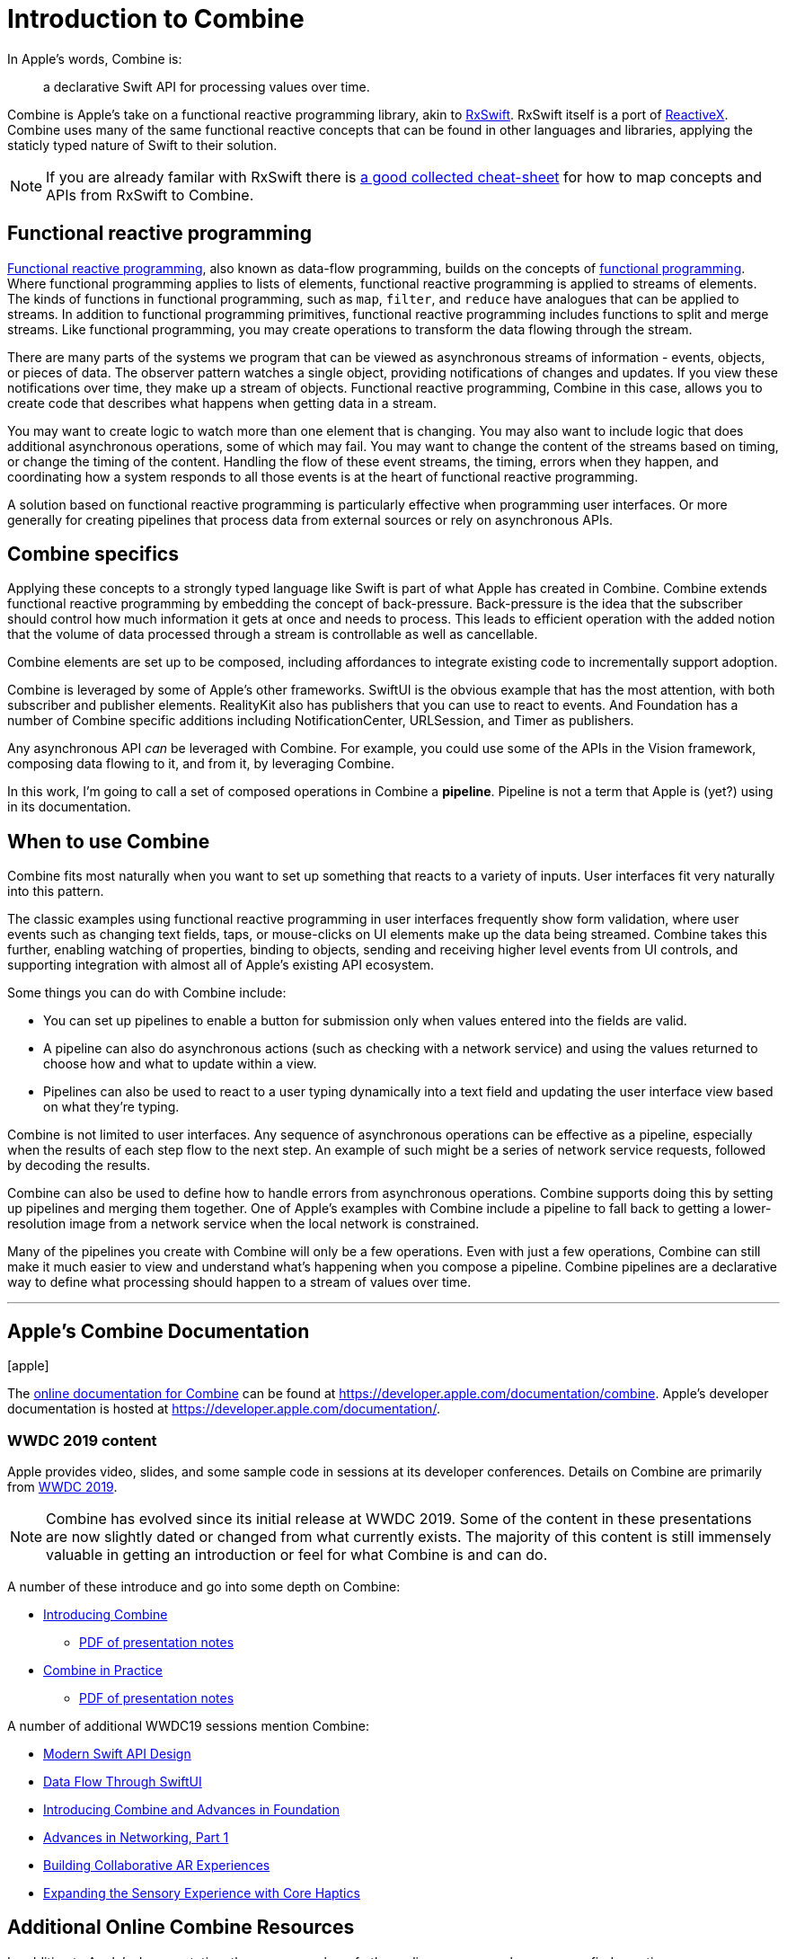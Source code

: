 [#introduction]
= Introduction to Combine

In Apple's words, Combine is:

[quote]
a declarative Swift API for processing values over time.

Combine is Apple's take on a functional reactive programming library, akin to https://github.com/ReactiveX/RxSwift[RxSwift].
RxSwift itself is a port of http://reactivex.io[ReactiveX].
Combine uses many of the same functional reactive concepts that can be found in other languages and libraries, applying the staticly typed nature of Swift to their solution.

[NOTE]
====
If you are already familar with RxSwift there is https://github.com/CombineCommunity/rxswift-to-combine-cheatsheet[a good collected cheat-sheet] for how to map concepts and APIs from RxSwift to Combine.
====

== Functional reactive programming

https://en.wikipedia.org/wiki/Functional_reactive_programming[Functional reactive programming], also known as data-flow programming, builds on the concepts of https://en.wikipedia.org/wiki/Functional_programming[functional programming].
Where functional programming applies to lists of elements, functional reactive programming is applied to streams of elements.
The kinds of functions in functional programming, such as `map`, `filter`, and `reduce` have analogues that can be applied to streams.
In addition to functional programming primitives, functional reactive programming includes functions to split and merge streams.
Like functional programming, you may create operations to transform the data flowing through the stream.

There are many parts of the systems we program that can be viewed as asynchronous streams of information - events, objects, or pieces of data.
The observer pattern watches a single object, providing notifications of changes and updates.
If you view these notifications over time, they make up a stream of objects.
Functional reactive programming, Combine in this case, allows you to create code that describes what happens when getting data in a stream.

You may want to create logic to watch more than one element that is changing.
You may also want to include logic that does additional asynchronous operations, some of which may fail.
You may want to change the content of the streams based on timing, or change the timing of the content.
Handling the flow of these event streams, the timing, errors when they happen, and coordinating how a system responds to all those events is at the heart of functional reactive programming.

A solution based on functional reactive programming is particularly effective when programming user interfaces.
Or more generally for creating pipelines that process data from external sources or rely on asynchronous APIs.

== Combine specifics

Applying these concepts to a strongly typed language like Swift is part of what Apple has created in Combine.
Combine extends functional reactive programming by embedding the concept of back-pressure.
Back-pressure is the idea that the subscriber should control how much information it gets at once and needs to process.
This leads to efficient operation with the added notion that the volume of data processed through a stream is controllable as well as cancellable.

Combine elements are set up to be composed, including affordances to integrate existing code to incrementally support adoption.

Combine is leveraged by some of Apple's other frameworks.
SwiftUI is the obvious example that has the most attention, with both subscriber and publisher elements.
RealityKit also has publishers that you can use to react to events.
And Foundation has a number of Combine specific additions including NotificationCenter, URLSession, and Timer as publishers.

Any asynchronous API _can_ be leveraged with Combine.
For example, you could use some of the APIs in the Vision framework, composing data flowing to it, and from it, by leveraging Combine.

[sidebar]
****
In this work, I'm going to call a set of composed operations in Combine a **pipeline**.
Pipeline is not a term that Apple is (yet?) using in its documentation.
****

== When to use Combine

Combine fits most naturally when you want to set up something that reacts to a variety of inputs.
User interfaces fit very naturally into this pattern.

The classic examples using functional reactive programming in user interfaces frequently show form validation, where user events such as changing text fields, taps, or mouse-clicks on UI elements make up the data being streamed.
Combine takes this further, enabling watching of properties, binding to objects, sending and receiving higher level events from UI controls, and supporting integration with almost all of Apple's existing API ecosystem.

Some things you can do with Combine include:

* You can set up pipelines to enable a button for submission only when values entered into the fields are valid.
* A pipeline can also do asynchronous actions (such as checking with a network service) and using the values returned to choose how and what to update within a view.
* Pipelines can also be used to react to a user typing dynamically into a text field and updating the user interface view based on what they're typing.

Combine is not limited to user interfaces.
Any sequence of asynchronous operations can be effective as a pipeline, especially when the results of each step flow to the next step.
An example of such might be a series of network service requests, followed by decoding the results.

Combine can also be used to define how to handle errors from asynchronous operations.
Combine supports doing this by setting up pipelines and merging them together.
One of Apple's examples with Combine include a pipeline to fall back to getting a lower-resolution image from a network service when the local network is constrained.

Many of the pipelines you create with Combine will only be a few operations.
Even with just a few operations, Combine can still make it much easier to view and understand what's happening when you compose a pipeline.
Combine pipelines are a declarative way to define what processing should happen to a stream of values over time.

// force a page break - ignored in HTML rendering
<<<
'''

[#introduction-appledocs]
== Apple's Combine Documentation

icon:apple[size=2x,set=fab]

The https://developer.apple.com/documentation/combine[online documentation for Combine] can be found at https://developer.apple.com/documentation/combine.
Apple's developer documentation is hosted at https://developer.apple.com/documentation/.

=== WWDC 2019 content

Apple provides video, slides, and some sample code in sessions at its developer conferences.
Details on Combine are primarily from https://developer.apple.com/videos/play/wwdc2019[WWDC 2019].

[NOTE]
====
Combine has evolved since its initial release at WWDC 2019.
Some of the content in these presentations are now slightly dated or changed from what currently exists.
The majority of this content is still immensely valuable in getting an introduction or feel for what Combine is and can do.
====

A number of these introduce and go into some depth on Combine:

* https://developer.apple.com/videos/play/wwdc2019/722/[Introducing Combine]
** https://devstreaming-cdn.apple.com/videos/wwdc/2019/722l6blhn0efespfgx/722/722_introducing_combine.pdf?dl=1[PDF of presentation notes]

* https://developer.apple.com/videos/play/wwdc2019/721/[Combine in Practice]
** https://devstreaming-cdn.apple.com/videos/wwdc/2019/721ga0kflgr4ypfx/721/721_combine_in_practice.pdf?dl=1[PDF of presentation notes]

A number of additional WWDC19 sessions mention Combine:

* https://developer.apple.com/videos/play/wwdc2019/415/[Modern Swift API Design]
* https://developer.apple.com/videos/play/wwdc2019/226[Data Flow Through SwiftUI]
* https://developer.apple.com/videos/play/wwdc2019/711[Introducing Combine and Advances in Foundation]
* https://developer.apple.com/videos/play/wwdc2019/712/[Advances in Networking, Part 1]

* https://developer.apple.com/videos/play/wwdc2019/610/[Building Collaborative AR Experiences]
* https://developer.apple.com/videos/play/wwdc2019/223/[Expanding the Sensory Experience with Core Haptics]

== Additional Online Combine Resources

In addition to Apple's documentation, there are a number of other online resources where you can find questions, answers, discussion, and descriptions of how Combine operates.

* The https://forums.swift.org/[Swift Forums] (hosted from the https://swift.org/[swift open source project]) has a https://forums.swift.org/tags/combine[combine tag] with a number of interesting threads. While the Combine framework is *not* open source, some of its implementation and specifics are discussed in these forums.

* https://stackoverflow.com[Stackoverflow] also has a sizable (and growing) collection of https://stackoverflow.com/questions/tagged/combine[Combine related Q&A].

// force a page break - ignored in HTML rendering
<<<
